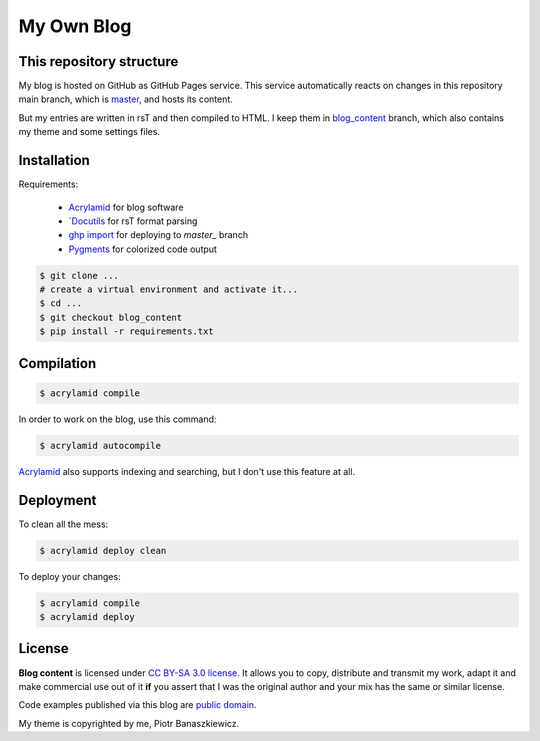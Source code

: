 My Own Blog
###########


This repository structure
-------------------------

My blog is hosted on GitHub as GitHub Pages service.  This service
automatically reacts on changes in this repository main branch, which is
`master`_, and hosts its content.

But my entries are written in rsT and then compiled to HTML.  I keep them in
`blog_content`_ branch, which also contains my theme and some settings files.


Installation
------------

Requirements:

    * `Acrylamid`_ for blog software
    * `Docutils_ for rsT format parsing
    * `ghp import`_ for deploying to `master_` branch
    * `Pygments`_ for colorized code output

.. code-block:: console

    $ git clone ...
    # create a virtual environment and activate it...
    $ cd ...
    $ git checkout blog_content
    $ pip install -r requirements.txt

.. _master: https://github.com/pbanaszkiewicz/pbanaszkiewicz.github.com/tree/master
.. _blog_content: https://github.com/pbanaszkiewicz/pbanaszkiewicz.github.com/tree/blog_content
.. _Acrylamid: http://posativ.org/acrylamid/
.. _Docutils: http://docutils.sourceforge.net/
.. _ghp import: https://github.com/davisp/ghp-import
.. _Pygments: http://pygments.org/


Compilation
-----------

.. code-block:: console

    $ acrylamid compile

In order to work on the blog, use this command:

.. code-block:: console

    $ acrylamid autocompile

`Acrylamid`_ also supports indexing and searching, but I don't use this
feature at all.


Deployment
----------

To clean all the mess:

.. code-block:: console

    $ acrylamid deploy clean

To deploy your changes:

.. code-block:: console

    $ acrylamid compile
    $ acrylamid deploy


License
-------

**Blog content** is licensed under `CC BY-SA 3.0 license <http://creativecommons.org/licenses/by-sa/3.0/>`_.
It allows you to copy, distribute and transmit my work, adapt it and make
commercial use out of it **if** you assert that I was the original author
and your mix has the same or similar license.

Code examples published via this blog are
`public domain <http://en.wikipedia.org/wiki/Public_domain>`_.

My theme is copyrighted by me, Piotr Banaszkiewicz.
